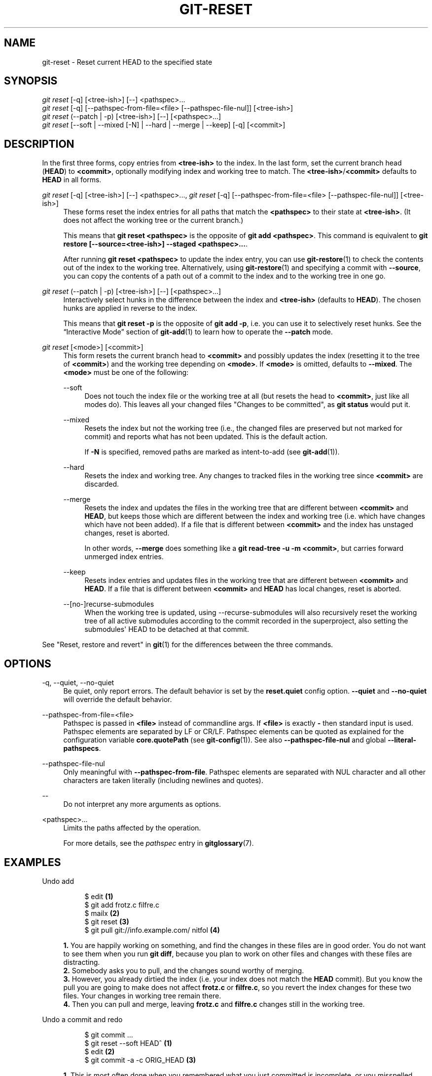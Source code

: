 '\" t
.\"     Title: git-reset
.\"    Author: [FIXME: author] [see http://www.docbook.org/tdg5/en/html/author]
.\" Generator: DocBook XSL Stylesheets vsnapshot <http://docbook.sf.net/>
.\"      Date: 10/04/2020
.\"    Manual: Git Manual
.\"    Source: Git 2.28.0.715.gab4691b67b
.\"  Language: English
.\"
.TH "GIT\-RESET" "1" "10/04/2020" "Git 2\&.28\&.0\&.715\&.gab4691" "Git Manual"
.\" -----------------------------------------------------------------
.\" * Define some portability stuff
.\" -----------------------------------------------------------------
.\" ~~~~~~~~~~~~~~~~~~~~~~~~~~~~~~~~~~~~~~~~~~~~~~~~~~~~~~~~~~~~~~~~~
.\" http://bugs.debian.org/507673
.\" http://lists.gnu.org/archive/html/groff/2009-02/msg00013.html
.\" ~~~~~~~~~~~~~~~~~~~~~~~~~~~~~~~~~~~~~~~~~~~~~~~~~~~~~~~~~~~~~~~~~
.ie \n(.g .ds Aq \(aq
.el       .ds Aq '
.\" -----------------------------------------------------------------
.\" * set default formatting
.\" -----------------------------------------------------------------
.\" disable hyphenation
.nh
.\" disable justification (adjust text to left margin only)
.ad l
.\" -----------------------------------------------------------------
.\" * MAIN CONTENT STARTS HERE *
.\" -----------------------------------------------------------------
.SH "NAME"
git-reset \- Reset current HEAD to the specified state
.SH "SYNOPSIS"
.sp
.nf
\fIgit reset\fR [\-q] [<tree\-ish>] [\-\-] <pathspec>\&...
\fIgit reset\fR [\-q] [\-\-pathspec\-from\-file=<file> [\-\-pathspec\-file\-nul]] [<tree\-ish>]
\fIgit reset\fR (\-\-patch | \-p) [<tree\-ish>] [\-\-] [<pathspec>\&...]
\fIgit reset\fR [\-\-soft | \-\-mixed [\-N] | \-\-hard | \-\-merge | \-\-keep] [\-q] [<commit>]
.fi
.sp
.SH "DESCRIPTION"
.sp
In the first three forms, copy entries from \fB<tree\-ish>\fR to the index\&. In the last form, set the current branch head (\fBHEAD\fR) to \fB<commit>\fR, optionally modifying index and working tree to match\&. The \fB<tree\-ish>\fR/\fB<commit>\fR defaults to \fBHEAD\fR in all forms\&.
.PP
\fIgit reset\fR [\-q] [<tree\-ish>] [\-\-] <pathspec>\&..., \fIgit reset\fR [\-q] [\-\-pathspec\-from\-file=<file> [\-\-pathspec\-file\-nul]] [<tree\-ish>]
.RS 4
These forms reset the index entries for all paths that match the
\fB<pathspec>\fR
to their state at
\fB<tree\-ish>\fR\&. (It does not affect the working tree or the current branch\&.)
.sp
This means that
\fBgit reset <pathspec>\fR
is the opposite of
\fBgit add <pathspec>\fR\&. This command is equivalent to
\fBgit restore [\-\-source=<tree\-ish>] \-\-staged <pathspec>\&.\&.\&.\fR\&.
.sp
After running
\fBgit reset <pathspec>\fR
to update the index entry, you can use
\fBgit-restore\fR(1)
to check the contents out of the index to the working tree\&. Alternatively, using
\fBgit-restore\fR(1)
and specifying a commit with
\fB\-\-source\fR, you can copy the contents of a path out of a commit to the index and to the working tree in one go\&.
.RE
.PP
\fIgit reset\fR (\-\-patch | \-p) [<tree\-ish>] [\-\-] [<pathspec>\&...]
.RS 4
Interactively select hunks in the difference between the index and
\fB<tree\-ish>\fR
(defaults to
\fBHEAD\fR)\&. The chosen hunks are applied in reverse to the index\&.
.sp
This means that
\fBgit reset \-p\fR
is the opposite of
\fBgit add \-p\fR, i\&.e\&. you can use it to selectively reset hunks\&. See the \(lqInteractive Mode\(rq section of
\fBgit-add\fR(1)
to learn how to operate the
\fB\-\-patch\fR
mode\&.
.RE
.PP
\fIgit reset\fR [<mode>] [<commit>]
.RS 4
This form resets the current branch head to
\fB<commit>\fR
and possibly updates the index (resetting it to the tree of
\fB<commit>\fR) and the working tree depending on
\fB<mode>\fR\&. If
\fB<mode>\fR
is omitted, defaults to
\fB\-\-mixed\fR\&. The
\fB<mode>\fR
must be one of the following:
.PP
\-\-soft
.RS 4
Does not touch the index file or the working tree at all (but resets the head to
\fB<commit>\fR, just like all modes do)\&. This leaves all your changed files "Changes to be committed", as
\fBgit status\fR
would put it\&.
.RE
.PP
\-\-mixed
.RS 4
Resets the index but not the working tree (i\&.e\&., the changed files are preserved but not marked for commit) and reports what has not been updated\&. This is the default action\&.
.sp
If
\fB\-N\fR
is specified, removed paths are marked as intent\-to\-add (see
\fBgit-add\fR(1))\&.
.RE
.PP
\-\-hard
.RS 4
Resets the index and working tree\&. Any changes to tracked files in the working tree since
\fB<commit>\fR
are discarded\&.
.RE
.PP
\-\-merge
.RS 4
Resets the index and updates the files in the working tree that are different between
\fB<commit>\fR
and
\fBHEAD\fR, but keeps those which are different between the index and working tree (i\&.e\&. which have changes which have not been added)\&. If a file that is different between
\fB<commit>\fR
and the index has unstaged changes, reset is aborted\&.
.sp
In other words,
\fB\-\-merge\fR
does something like a
\fBgit read\-tree \-u \-m <commit>\fR, but carries forward unmerged index entries\&.
.RE
.PP
\-\-keep
.RS 4
Resets index entries and updates files in the working tree that are different between
\fB<commit>\fR
and
\fBHEAD\fR\&. If a file that is different between
\fB<commit>\fR
and
\fBHEAD\fR
has local changes, reset is aborted\&.
.RE
.PP
\-\-[no\-]recurse\-submodules
.RS 4
When the working tree is updated, using \-\-recurse\-submodules will also recursively reset the working tree of all active submodules according to the commit recorded in the superproject, also setting the submodules\(aq HEAD to be detached at that commit\&.
.RE
.RE
.sp
See "Reset, restore and revert" in \fBgit\fR(1) for the differences between the three commands\&.
.SH "OPTIONS"
.PP
\-q, \-\-quiet, \-\-no\-quiet
.RS 4
Be quiet, only report errors\&. The default behavior is set by the
\fBreset\&.quiet\fR
config option\&.
\fB\-\-quiet\fR
and
\fB\-\-no\-quiet\fR
will override the default behavior\&.
.RE
.PP
\-\-pathspec\-from\-file=<file>
.RS 4
Pathspec is passed in
\fB<file>\fR
instead of commandline args\&. If
\fB<file>\fR
is exactly
\fB\-\fR
then standard input is used\&. Pathspec elements are separated by LF or CR/LF\&. Pathspec elements can be quoted as explained for the configuration variable
\fBcore\&.quotePath\fR
(see
\fBgit-config\fR(1))\&. See also
\fB\-\-pathspec\-file\-nul\fR
and global
\fB\-\-literal\-pathspecs\fR\&.
.RE
.PP
\-\-pathspec\-file\-nul
.RS 4
Only meaningful with
\fB\-\-pathspec\-from\-file\fR\&. Pathspec elements are separated with NUL character and all other characters are taken literally (including newlines and quotes)\&.
.RE
.PP
\-\-
.RS 4
Do not interpret any more arguments as options\&.
.RE
.PP
<pathspec>\&...
.RS 4
Limits the paths affected by the operation\&.
.sp
For more details, see the
\fIpathspec\fR
entry in
\fBgitglossary\fR(7)\&.
.RE
.SH "EXAMPLES"
.PP
Undo add
.RS 4
.sp
.if n \{\
.RS 4
.\}
.nf
$ edit                                     \fB(1)\fR
$ git add frotz\&.c filfre\&.c
$ mailx                                    \fB(2)\fR
$ git reset                                \fB(3)\fR
$ git pull git://info\&.example\&.com/ nitfol  \fB(4)\fR
.fi
.if n \{\
.RE
.\}
.sp
\fB1. \fRYou are happily working on something, and find the changes in these files are in good order\&. You do not want to see them when you run
\fBgit diff\fR, because you plan to work on other files and changes with these files are distracting\&.
.br
\fB2. \fRSomebody asks you to pull, and the changes sound worthy of merging\&.
.br
\fB3. \fRHowever, you already dirtied the index (i\&.e\&. your index does not match the
\fBHEAD\fR
commit)\&. But you know the pull you are going to make does not affect
\fBfrotz\&.c\fR
or
\fBfilfre\&.c\fR, so you revert the index changes for these two files\&. Your changes in working tree remain there\&.
.br
\fB4. \fRThen you can pull and merge, leaving
\fBfrotz\&.c\fR
and
\fBfilfre\&.c\fR
changes still in the working tree\&.
.br
.RE
.PP
Undo a commit and redo
.RS 4
.sp
.if n \{\
.RS 4
.\}
.nf
$ git commit \&.\&.\&.
$ git reset \-\-soft HEAD^      \fB(1)\fR
$ edit                        \fB(2)\fR
$ git commit \-a \-c ORIG_HEAD  \fB(3)\fR
.fi
.if n \{\
.RE
.\}
.sp
\fB1. \fRThis is most often done when you remembered what you just committed is incomplete, or you misspelled your commit message, or both\&. Leaves working tree as it was before "reset"\&.
.br
\fB2. \fRMake corrections to working tree files\&.
.br
\fB3. \fR"reset" copies the old head to
\fB\&.git/ORIG_HEAD\fR; redo the commit by starting with its log message\&. If you do not need to edit the message further, you can give
\fB\-C\fR
option instead\&.
.sp
See also the
\fB\-\-amend\fR
option to
\fBgit-commit\fR(1)\&.
.br
.RE
.PP
Undo a commit, making it a topic branch
.RS 4
.sp
.if n \{\
.RS 4
.\}
.nf
$ git branch topic/wip          \fB(1)\fR
$ git reset \-\-hard HEAD~3       \fB(2)\fR
$ git switch topic/wip          \fB(3)\fR
.fi
.if n \{\
.RE
.\}
.sp
\fB1. \fRYou have made some commits, but realize they were premature to be in the
\fBmaster\fR
branch\&. You want to continue polishing them in a topic branch, so create
\fBtopic/wip\fR
branch off of the current
\fBHEAD\fR\&.
.br
\fB2. \fRRewind the master branch to get rid of those three commits\&.
.br
\fB3. \fRSwitch to
\fBtopic/wip\fR
branch and keep working\&.
.br
.RE
.PP
Undo commits permanently
.RS 4
.sp
.if n \{\
.RS 4
.\}
.nf
$ git commit \&.\&.\&.
$ git reset \-\-hard HEAD~3   \fB(1)\fR
.fi
.if n \{\
.RE
.\}
.sp
\fB1. \fRThe last three commits (\fBHEAD\fR,
\fBHEAD^\fR, and
\fBHEAD~2\fR) were bad and you do not want to ever see them again\&. Do
\fBnot\fR
do this if you have already given these commits to somebody else\&. (See the "RECOVERING FROM UPSTREAM REBASE" section in
\fBgit-rebase\fR(1)
for the implications of doing so\&.)
.br
.RE
.PP
Undo a merge or pull
.RS 4
.sp
.if n \{\
.RS 4
.\}
.nf
$ git pull                         \fB(1)\fR
Auto\-merging nitfol
CONFLICT (content): Merge conflict in nitfol
Automatic merge failed; fix conflicts and then commit the result\&.
$ git reset \-\-hard                 \fB(2)\fR
$ git pull \&. topic/branch          \fB(3)\fR
Updating from 41223\&.\&.\&. to 13134\&.\&.\&.
Fast\-forward
$ git reset \-\-hard ORIG_HEAD       \fB(4)\fR
.fi
.if n \{\
.RE
.\}
.sp
\fB1. \fRTry to update from the upstream resulted in a lot of conflicts; you were not ready to spend a lot of time merging right now, so you decide to do that later\&.
.br
\fB2. \fR"pull" has not made merge commit, so
\fBgit reset \-\-hard\fR
which is a synonym for
\fBgit reset \-\-hard HEAD\fR
clears the mess from the index file and the working tree\&.
.br
\fB3. \fRMerge a topic branch into the current branch, which resulted in a fast\-forward\&.
.br
\fB4. \fRBut you decided that the topic branch is not ready for public consumption yet\&. "pull" or "merge" always leaves the original tip of the current branch in
\fBORIG_HEAD\fR, so resetting hard to it brings your index file and the working tree back to that state, and resets the tip of the branch to that commit\&.
.br
.RE
.PP
Undo a merge or pull inside a dirty working tree
.RS 4
.sp
.if n \{\
.RS 4
.\}
.nf
$ git pull                         \fB(1)\fR
Auto\-merging nitfol
Merge made by recursive\&.
 nitfol                |   20 +++++\-\-\-\-
 \&.\&.\&.
$ git reset \-\-merge ORIG_HEAD      \fB(2)\fR
.fi
.if n \{\
.RE
.\}
.sp
\fB1. \fREven if you may have local modifications in your working tree, you can safely say
\fBgit pull\fR
when you know that the change in the other branch does not overlap with them\&.
.br
\fB2. \fRAfter inspecting the result of the merge, you may find that the change in the other branch is unsatisfactory\&. Running
\fBgit reset \-\-hard ORIG_HEAD\fR
will let you go back to where you were, but it will discard your local changes, which you do not want\&.
\fBgit reset \-\-merge\fR
keeps your local changes\&.
.br
.RE
.PP
Interrupted workflow
.RS 4
Suppose you are interrupted by an urgent fix request while you are in the middle of a large change\&. The files in your working tree are not in any shape to be committed yet, but you need to get to the other branch for a quick bugfix\&.
.sp
.if n \{\
.RS 4
.\}
.nf
$ git switch feature  ;# you were working in "feature" branch and
$ work work work      ;# got interrupted
$ git commit \-a \-m "snapshot WIP"                 \fB(1)\fR
$ git switch master
$ fix fix fix
$ git commit ;# commit with real log
$ git switch feature
$ git reset \-\-soft HEAD^ ;# go back to WIP state  \fB(2)\fR
$ git reset                                       \fB(3)\fR
.fi
.if n \{\
.RE
.\}
.sp
\fB1. \fRThis commit will get blown away so a throw\-away log message is OK\&.
.br
\fB2. \fRThis removes the
\fIWIP\fR
commit from the commit history, and sets your working tree to the state just before you made that snapshot\&.
.br
\fB3. \fRAt this point the index file still has all the WIP changes you committed as
\fIsnapshot WIP\fR\&. This updates the index to show your WIP files as uncommitted\&.
.sp
See also
\fBgit-stash\fR(1)\&.
.br
.RE
.PP
Reset a single file in the index
.RS 4
Suppose you have added a file to your index, but later decide you do not want to add it to your commit\&. You can remove the file from the index while keeping your changes with git reset\&.
.sp
.if n \{\
.RS 4
.\}
.nf
$ git reset \-\- frotz\&.c                      \fB(1)\fR
$ git commit \-m "Commit files in index"     \fB(2)\fR
$ git add frotz\&.c                           \fB(3)\fR
.fi
.if n \{\
.RE
.\}
.sp
\fB1. \fRThis removes the file from the index while keeping it in the working directory\&.
.br
\fB2. \fRThis commits all other changes in the index\&.
.br
\fB3. \fRAdds the file to the index again\&.
.br
.RE
.PP
Keep changes in working tree while discarding some previous commits
.RS 4
Suppose you are working on something and you commit it, and then you continue working a bit more, but now you think that what you have in your working tree should be in another branch that has nothing to do with what you committed previously\&. You can start a new branch and reset it while keeping the changes in your working tree\&.
.sp
.if n \{\
.RS 4
.\}
.nf
$ git tag start
$ git switch \-c branch1
$ edit
$ git commit \&.\&.\&.                            \fB(1)\fR
$ edit
$ git switch \-c branch2                     \fB(2)\fR
$ git reset \-\-keep start                    \fB(3)\fR
.fi
.if n \{\
.RE
.\}
.sp
\fB1. \fRThis commits your first edits in
\fBbranch1\fR\&.
.br
\fB2. \fRIn the ideal world, you could have realized that the earlier commit did not belong to the new topic when you created and switched to
\fBbranch2\fR
(i\&.e\&.
\fBgit switch \-c branch2 start\fR), but nobody is perfect\&.
.br
\fB3. \fRBut you can use
\fBreset \-\-keep\fR
to remove the unwanted commit after you switched to
\fBbranch2\fR\&.
.br
.RE
.PP
Split a commit apart into a sequence of commits
.RS 4
Suppose that you have created lots of logically separate changes and committed them together\&. Then, later you decide that it might be better to have each logical chunk associated with its own commit\&. You can use git reset to rewind history without changing the contents of your local files, and then successively use
\fBgit add \-p\fR
to interactively select which hunks to include into each commit, using
\fBgit commit \-c\fR
to pre\-populate the commit message\&.
.sp
.if n \{\
.RS 4
.\}
.nf
$ git reset \-N HEAD^                        \fB(1)\fR
$ git add \-p                                \fB(2)\fR
$ git diff \-\-cached                         \fB(3)\fR
$ git commit \-c HEAD@{1}                    \fB(4)\fR
\&.\&.\&.                                         \fB(5)\fR
$ git add \&.\&.\&.                               \fB(6)\fR
$ git diff \-\-cached                         \fB(7)\fR
$ git commit \&.\&.\&.                            \fB(8)\fR
.fi
.if n \{\
.RE
.\}
.sp
\fB1. \fRFirst, reset the history back one commit so that we remove the original commit, but leave the working tree with all the changes\&. The \-N ensures that any new files added with
\fBHEAD\fR
are still marked so that
\fBgit add \-p\fR
will find them\&.
.br
\fB2. \fRNext, we interactively select diff hunks to add using the
\fBgit add \-p\fR
facility\&. This will ask you about each diff hunk in sequence and you can use simple commands such as "yes, include this", "No don\(cqt include this" or even the very powerful "edit" facility\&.
.br
\fB3. \fROnce satisfied with the hunks you want to include, you should verify what has been prepared for the first commit by using
\fBgit diff \-\-cached\fR\&. This shows all the changes that have been moved into the index and are about to be committed\&.
.br
\fB4. \fRNext, commit the changes stored in the index\&. The
\fB\-c\fR
option specifies to pre\-populate the commit message from the original message that you started with in the first commit\&. This is helpful to avoid retyping it\&. The
\fBHEAD@{1}\fR
is a special notation for the commit that
\fBHEAD\fR
used to be at prior to the original reset commit (1 change ago)\&. See
\fBgit-reflog\fR(1)
for more details\&. You may also use any other valid commit reference\&.
.br
\fB5. \fRYou can repeat steps 2\-4 multiple times to break the original code into any number of commits\&.
.br
\fB6. \fRNow you\(cqve split out many of the changes into their own commits, and might no longer use the patch mode of
\fBgit add\fR, in order to select all remaining uncommitted changes\&.
.br
\fB7. \fROnce again, check to verify that you\(cqve included what you want to\&. You may also wish to verify that git diff doesn\(cqt show any remaining changes to be committed later\&.
.br
\fB8. \fRAnd finally create the final commit\&.
.br
.RE
.SH "DISCUSSION"
.sp
The tables below show what happens when running:
.sp
.if n \{\
.RS 4
.\}
.nf
git reset \-\-option target
.fi
.if n \{\
.RE
.\}
.sp
.sp
to reset the \fBHEAD\fR to another commit (\fBtarget\fR) with the different reset options depending on the state of the files\&.
.sp
In these tables, \fBA\fR, \fBB\fR, \fBC\fR and \fBD\fR are some different states of a file\&. For example, the first line of the first table means that if a file is in state \fBA\fR in the working tree, in state \fBB\fR in the index, in state \fBC\fR in \fBHEAD\fR and in state \fBD\fR in the target, then \fBgit reset \-\-soft target\fR will leave the file in the working tree in state \fBA\fR and in the index in state \fBB\fR\&. It resets (i\&.e\&. moves) the \fBHEAD\fR (i\&.e\&. the tip of the current branch, if you are on one) to \fBtarget\fR (which has the file in state \fBD\fR)\&.
.sp
.if n \{\
.RS 4
.\}
.nf
working index HEAD target         working index HEAD
\-\-\-\-\-\-\-\-\-\-\-\-\-\-\-\-\-\-\-\-\-\-\-\-\-\-\-\-\-\-\-\-\-\-\-\-\-\-\-\-\-\-\-\-\-\-\-\-\-\-\-\-
 A       B     C    D     \-\-soft   A       B     D
                          \-\-mixed  A       D     D
                          \-\-hard   D       D     D
                          \-\-merge (disallowed)
                          \-\-keep  (disallowed)
.fi
.if n \{\
.RE
.\}
.sp
.if n \{\
.RS 4
.\}
.nf
working index HEAD target         working index HEAD
\-\-\-\-\-\-\-\-\-\-\-\-\-\-\-\-\-\-\-\-\-\-\-\-\-\-\-\-\-\-\-\-\-\-\-\-\-\-\-\-\-\-\-\-\-\-\-\-\-\-\-\-
 A       B     C    C     \-\-soft   A       B     C
                          \-\-mixed  A       C     C
                          \-\-hard   C       C     C
                          \-\-merge (disallowed)
                          \-\-keep   A       C     C
.fi
.if n \{\
.RE
.\}
.sp
.if n \{\
.RS 4
.\}
.nf
working index HEAD target         working index HEAD
\-\-\-\-\-\-\-\-\-\-\-\-\-\-\-\-\-\-\-\-\-\-\-\-\-\-\-\-\-\-\-\-\-\-\-\-\-\-\-\-\-\-\-\-\-\-\-\-\-\-\-\-
 B       B     C    D     \-\-soft   B       B     D
                          \-\-mixed  B       D     D
                          \-\-hard   D       D     D
                          \-\-merge  D       D     D
                          \-\-keep  (disallowed)
.fi
.if n \{\
.RE
.\}
.sp
.if n \{\
.RS 4
.\}
.nf
working index HEAD target         working index HEAD
\-\-\-\-\-\-\-\-\-\-\-\-\-\-\-\-\-\-\-\-\-\-\-\-\-\-\-\-\-\-\-\-\-\-\-\-\-\-\-\-\-\-\-\-\-\-\-\-\-\-\-\-
 B       B     C    C     \-\-soft   B       B     C
                          \-\-mixed  B       C     C
                          \-\-hard   C       C     C
                          \-\-merge  C       C     C
                          \-\-keep   B       C     C
.fi
.if n \{\
.RE
.\}
.sp
.if n \{\
.RS 4
.\}
.nf
working index HEAD target         working index HEAD
\-\-\-\-\-\-\-\-\-\-\-\-\-\-\-\-\-\-\-\-\-\-\-\-\-\-\-\-\-\-\-\-\-\-\-\-\-\-\-\-\-\-\-\-\-\-\-\-\-\-\-\-
 B       C     C    D     \-\-soft   B       C     D
                          \-\-mixed  B       D     D
                          \-\-hard   D       D     D
                          \-\-merge (disallowed)
                          \-\-keep  (disallowed)
.fi
.if n \{\
.RE
.\}
.sp
.if n \{\
.RS 4
.\}
.nf
working index HEAD target         working index HEAD
\-\-\-\-\-\-\-\-\-\-\-\-\-\-\-\-\-\-\-\-\-\-\-\-\-\-\-\-\-\-\-\-\-\-\-\-\-\-\-\-\-\-\-\-\-\-\-\-\-\-\-\-
 B       C     C    C     \-\-soft   B       C     C
                          \-\-mixed  B       C     C
                          \-\-hard   C       C     C
                          \-\-merge  B       C     C
                          \-\-keep   B       C     C
.fi
.if n \{\
.RE
.\}
.sp
\fBreset \-\-merge\fR is meant to be used when resetting out of a conflicted merge\&. Any mergy operation guarantees that the working tree file that is involved in the merge does not have a local change with respect to the index before it starts, and that it writes the result out to the working tree\&. So if we see some difference between the index and the target and also between the index and the working tree, then it means that we are not resetting out from a state that a mergy operation left after failing with a conflict\&. That is why we disallow \fB\-\-merge\fR option in this case\&.
.sp
\fBreset \-\-keep\fR is meant to be used when removing some of the last commits in the current branch while keeping changes in the working tree\&. If there could be conflicts between the changes in the commit we want to remove and the changes in the working tree we want to keep, the reset is disallowed\&. That\(cqs why it is disallowed if there are both changes between the working tree and \fBHEAD\fR, and between \fBHEAD\fR and the target\&. To be safe, it is also disallowed when there are unmerged entries\&.
.sp
The following tables show what happens when there are unmerged entries:
.sp
.if n \{\
.RS 4
.\}
.nf
working index HEAD target         working index HEAD
\-\-\-\-\-\-\-\-\-\-\-\-\-\-\-\-\-\-\-\-\-\-\-\-\-\-\-\-\-\-\-\-\-\-\-\-\-\-\-\-\-\-\-\-\-\-\-\-\-\-\-\-
 X       U     A    B     \-\-soft  (disallowed)
                          \-\-mixed  X       B     B
                          \-\-hard   B       B     B
                          \-\-merge  B       B     B
                          \-\-keep  (disallowed)
.fi
.if n \{\
.RE
.\}
.sp
.if n \{\
.RS 4
.\}
.nf
working index HEAD target         working index HEAD
\-\-\-\-\-\-\-\-\-\-\-\-\-\-\-\-\-\-\-\-\-\-\-\-\-\-\-\-\-\-\-\-\-\-\-\-\-\-\-\-\-\-\-\-\-\-\-\-\-\-\-\-
 X       U     A    A     \-\-soft  (disallowed)
                          \-\-mixed  X       A     A
                          \-\-hard   A       A     A
                          \-\-merge  A       A     A
                          \-\-keep  (disallowed)
.fi
.if n \{\
.RE
.\}
.sp
\fBX\fR means any state and \fBU\fR means an unmerged index\&.
.SH "GIT"
.sp
Part of the \fBgit\fR(1) suite
